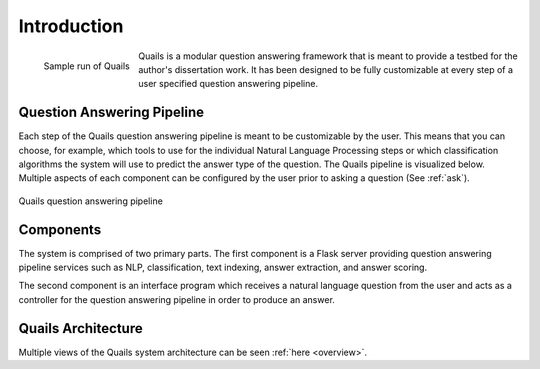 .. _intro:

============
Introduction
============

.. figure:: images/question_capture.png
	:align: left
	:alt: Sample run of Quails
	
	Sample run of Quails


Quails is a modular question answering framework that is meant to provide a testbed for the author's dissertation work.  It has been designed to be fully customizable at every step of a user specified question answering pipeline.

Question Answering Pipeline
===========================

Each step of the Quails question answering pipeline is meant to be customizable by the user.  This means that you can choose, for example, which tools to use for the individual Natural Language Processing steps or which classification algorithms the system will use to predict the answer type of the question.  The Quails pipeline is visualized below.  Multiple aspects of each component can be configured by the user prior to asking a question (See :ref:`ask`).

.. figure:: images/QuailsPipeline.png
	:align: center
	:alt: Quails pipeline
	:scale: 65

	Quails question answering pipeline

Components
==========

The system is comprised of two primary parts. The first component is a Flask server providing question answering pipeline services such as NLP, classification, text indexing, answer extraction, and answer scoring.  

The second component is an interface program which receives a natural language question from the user and acts as a controller for the question answering pipeline in order to produce an answer.

Quails Architecture
===================

Multiple views of the Quails system architecture can be seen :ref:`here <overview>`.

